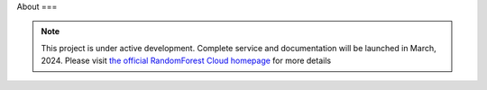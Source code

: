 About
===

.. note::

   This project is under active development. Complete service and documentation will be launched in March, 2024. Please visit `the official RandomForest Cloud homepage <https://socif.co/>`_ for more details
.. API
.. ===

.. .. autosummary::
..    :toctree: generated

..    lumache

